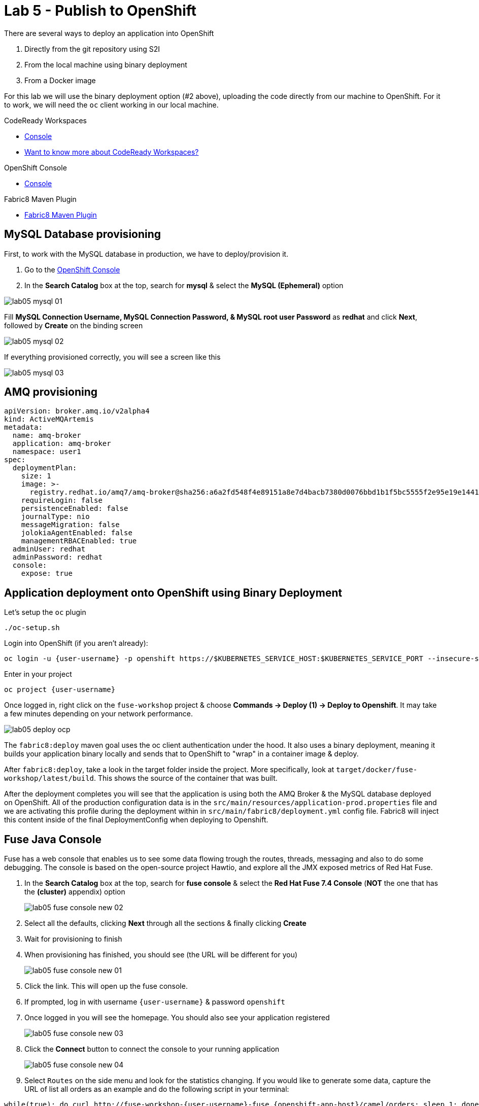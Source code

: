 :walkthrough: Publish to Openshift
:codeready-url: https://codeready-codeready.{openshift-app-host}
:openshift-url: {openshift-host}/console
:user-password: openshift

= Lab 5 - Publish to OpenShift

There are several ways to deploy an application into OpenShift

. Directly from the git repository using S2I
. From the local machine using binary deployment
. From a Docker image

For this lab we will use the binary deployment option (#2 above), uploading the code directly from our machine to OpenShift. For it to work, we will need the `oc` client working in our local machine.

[type=walkthroughResource,serviceName=codeready]
.CodeReady Workspaces
****
* link:{codeready-url}[Console, window="_blank"]
* link:https://developers.redhat.com/products/codeready-workspaces/overview[Want to know more about CodeReady Workspaces?, window="_blank"]
****

[type=walkthroughResource,serviceName=openshift]
.OpenShift Console
****
* link:{openshift-url}[Console, window="_blank"]
****

[type=walkthroughResource]
.Fabric8 Maven Plugin
****
* link:https://maven.fabric8.io[Fabric8 Maven Plugin, window="_blank"]
****

[time=5]
== MySQL Database provisioning

First, to work with the MySQL database in production, we have to deploy/provision it.

. Go to the link:{openshift-host}/console[OpenShift Console, window="_blank"]
. In the *Search Catalog* box at the top, search for *mysql* & select the *MySQL (Ephemeral)* option

image::./images/lab05-mysql-01.png[]

Fill *MySQL Connection Username, MySQL Connection Password, & MySQL root user Password* as *redhat* and click *Next*, followed by *Create* on the binding screen

image::./images/lab05-mysql-02.png[]

If everything provisioned correctly, you will see a screen like this

image::./images/lab05-mysql-03.png[]

== AMQ provisioning 

[source,yaml]
----
apiVersion: broker.amq.io/v2alpha4
kind: ActiveMQArtemis
metadata:
  name: amq-broker
  application: amq-broker
  namespace: user1
spec:
  deploymentPlan:
    size: 1
    image: >-
      registry.redhat.io/amq7/amq-broker@sha256:a6a2fd548f4e89151a8e7d4bacb7380d0076bbd1b1f5bc5555f2e95e19e1441f
    requireLogin: false
    persistenceEnabled: false
    journalType: nio
    messageMigration: false
    jolokiaAgentEnabled: false
    managementRBACEnabled: true
  adminUser: redhat
  adminPassword: redhat
  console:
    expose: true
----

[time=15]
== Application deployment onto OpenShift using Binary Deployment

Let's setup the `oc` plugin

[source,bash]
----
./oc-setup.sh
----

Login into OpenShift (if you aren't already):

[source,bash,subs="attributes+"]
----
oc login -u {user-username} -p {user-password} https://$KUBERNETES_SERVICE_HOST:$KUBERNETES_SERVICE_PORT --insecure-skip-tls-verify=true
----

Enter in your project

[source,bash,subs="attributes+"]
----
oc project {user-username}
----

Once logged in, right click on the `fuse-workshop` project & choose *Commands -> Deploy (1) -> Deploy to Openshift*. It may take a few minutes depending on your network performance.

image::./images/lab05-deploy-ocp.png[]

The `fabric8:deploy` maven goal uses the oc client authentication under the hood. It also uses a binary deployment, meaning it builds your application binary locally and sends that to OpenShift to "wrap" in a container image & deploy.

After `fabric8:deploy`, take a look in the target folder inside the project. More specifically, look at `target/docker/fuse-workshop/latest/build`. This shows the source of the container that was built.

After the deployment completes you will see that the application is using both the AMQ Broker & the MySQL database deployed on OpenShift. All of the production configuration data is in the `src/main/resources/application-prod.properties` file and we are activating this profile during the deployment within in `src/main/fabric8/deployment.yml` config file. Fabric8 will inject this content inside of the final DeploymentConfig when deploying to Openshift.

[time=10]
== Fuse Java Console

Fuse has a web console that enables us to see some data flowing trough the routes, threads, messaging and also to do some debugging. The console is based on the open-source project Hawtio, and explore all the JMX exposed metrics
of Red Hat Fuse.

. In the *Search Catalog* box at the top, search for *fuse console* & select the *Red Hat Fuse 7.4 Console* (*NOT* the one that has the *(cluster)* appendix) option
+
image::./images/lab05-fuse-console-new-02.png[]
. Select all the defaults, clicking *Next* through all the sections & finally clicking *Create*
. Wait for provisioning to finish
. When provisioning has finished, you should see (the URL will be different for you)
+
image::./images/lab05-fuse-console-new-01.png[]
. Click the link. This will open up the fuse console.
. If prompted, log in with username `{user-username}` & password `{user-password}`
. Once logged in you will see the homepage. You should also see your application registered
+
image::./images/lab05-fuse-console-new-03.png[]
. Click the *Connect* button to connect the console to your running application
+
image::./images/lab05-fuse-console-new-04.png[]
. Select `Routes` on the side menu and look for the statistics changing. If you would like to generate some data, capture the URL of list all orders as an example and do the following script in your terminal:

[source,bash,subs="attributes+"]
----
while(true); do curl http://fuse-workshop-{user-username}-fuse.{openshift-app-host}/camel/orders; sleep 1; done
----

. It will make one request per second, so you have some data to see on the console. You should see the *Completed* number on the *all-orders* route increase.
+
image::./images/lab05-fuse-console-new-05.png[]

. Now, click on *Route Diagram*. You will see the route in a more human-readable way, and the count of requests flowing through the routes.
+
image::./images/lab05-fuse-console-new-06.png[]

. Click the *Source* tab. This will show the route source code as XML:
+
image::./images/lab05-fuse-console-new-07.png[]

. Let's try to do some debugging
.. Select the `all-orders` route on the side menu
.. Click on the *Debug* tab

+
image::./images/lab05-fuse-console-new-08.png[]
.. Click on *Start debugging*
.. Double-click on the `Log` step. A breakpoint should appear on the box.

+
image::./images/lab05-fuse-console-new-09.png[]

Make another request to get all the orders. You should see a window appear with all the header & body information of the message within the exchange. Now, let's close the debug by clicking *Stop debugging* in the upper-right corner. Otherwise, it will stay stuck until a timeout in every request.

== Application deployment on OpenShift using S2I

Binary deployment is effective when you are doing a lot of changes and do not like to commit to see the results. A very common practice is to deploy the application automatically on each commit. Also s2i is more often used inside CICD pipelines.

Let's deploy the same application but using the S2I strategy.

. In the *Search Catalog* box at the top, search for *jdk* and select *Red Hat OpenJDK 8* in the results.
+
image::./images/lab05-s2i-1.png[]
. On the following screen just select *next*.
+
image::./images/lab05-s2i-2.png[]
. Input `workshop` as the Application Name and *click on advanced options.*
+
image::./images/lab05-s2i-3.png[]
. On the field *Git Repository URL* input `https://github.com/hodrigohamalho/fuse-workshop.git`
. On the field *Git Reference*, input *labs-complete*.
+
image::./images/lab05-s2i-4.png[]
. Leave all the other defaults & click *Create* at the bottom of the screen
. Wait for the build and deployment to complete
.. This will instruct OpenShift to pull the `labs-complete` branch, build it, create a container image, & deploy that image to OpenShift
... When everything is complete you should be able to see it running in the link:{openshift-url}[OpenShift Console, window="_blank"].
+
image::./images/lab05-s2i-5.png[]
